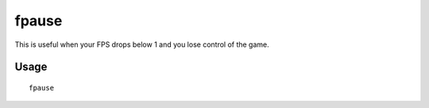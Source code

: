 fpause
======

.. dfhack-tool::
    :summary: Forces DF to pause.
    :tags: dfhack

This is useful when your FPS drops below 1 and you lose control of the game.

Usage
-----

::

    fpause
